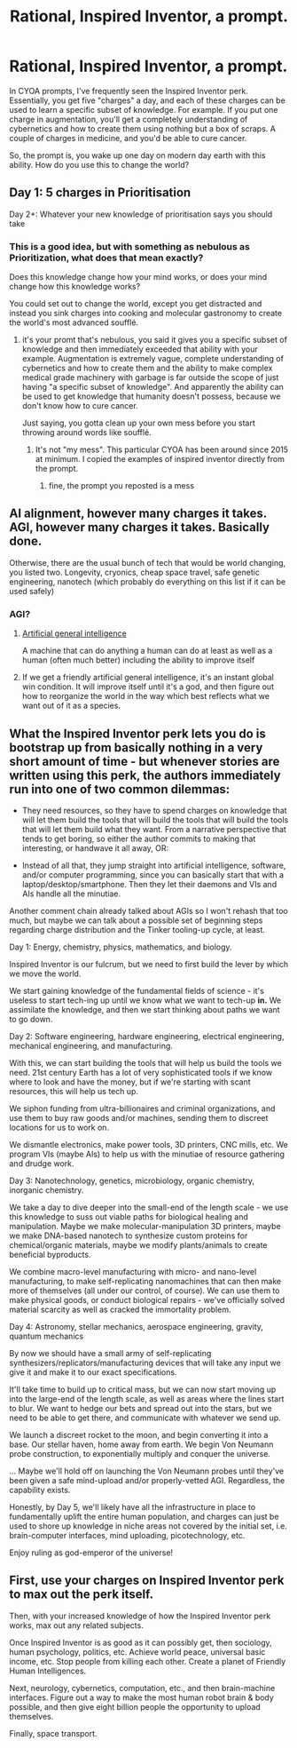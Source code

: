 #+TITLE: Rational, Inspired Inventor, a prompt.

* Rational, Inspired Inventor, a prompt.
:PROPERTIES:
:Author: jldew
:Score: 4
:DateUnix: 1614813684.0
:DateShort: 2021-Mar-04
:END:
In CYOA prompts, I've frequently seen the Inspired Inventor perk. Essentially, you get five "charges" a day, and each of these charges can be used to learn a specific subset of knowledge. For example. If you put one charge in augmentation, you'll get a completely understanding of cybernetics and how to create them using nothing but a box of scraps. A couple of charges in medicine, and you'd be able to cure cancer.

So, the prompt is, you wake up one day on modern day earth with this ability. How do you use this to change the world?


** Day 1: 5 charges in Prioritisation

Day 2+: Whatever your new knowledge of prioritisation says you should take
:PROPERTIES:
:Author: Radioterrill
:Score: 7
:DateUnix: 1614874542.0
:DateShort: 2021-Mar-04
:END:

*** This is a good idea, but with something as nebulous as Prioritization, what does that mean exactly?

Does this knowledge change how your mind works, or does your mind change how this knowledge works?

You could set out to change the world, except you get distracted and instead you sink charges into cooking and molecular gastronomy to create the world's most advanced soufflé.
:PROPERTIES:
:Author: jldew
:Score: 2
:DateUnix: 1614880836.0
:DateShort: 2021-Mar-04
:END:

**** it's your promt that's nebulous, you said it gives you a specific subset of knowledge and then immediately exceeded that ability with your example. Augmentation is extremely vague, complete understanding of cybernetics and how to create them and the ability to make complex medical grade machinery with garbage is far outside the scope of just having "a specific subset of knowledge". And apparently the ability can be used to get knowledge that humanity doesn't possess, because we don't know how to cure cancer.

Just saying, you gotta clean up your own mess before you start throwing around words like soufflé.
:PROPERTIES:
:Author: just-_-
:Score: 1
:DateUnix: 1615773745.0
:DateShort: 2021-Mar-15
:END:

***** It's not "my mess". This particular CYOA has been around since 2015 at minimum. I copied the examples of inspired inventor directly from the prompt.
:PROPERTIES:
:Author: jldew
:Score: 1
:DateUnix: 1615787570.0
:DateShort: 2021-Mar-15
:END:

****** fine, the prompt you reposted is a mess
:PROPERTIES:
:Author: just-_-
:Score: 1
:DateUnix: 1615793924.0
:DateShort: 2021-Mar-15
:END:


** AI alignment, however many charges it takes. AGI, however many charges it takes. Basically done.

Otherwise, there are the usual bunch of tech that would be world changing, you listed two. Longevity, cryonics, cheap space travel, safe genetic engineering, nanotech (which probably do everything on this list if it can be used safely)
:PROPERTIES:
:Author: GullibleCynic
:Score: 12
:DateUnix: 1614814262.0
:DateShort: 2021-Mar-04
:END:

*** AGI?
:PROPERTIES:
:Author: jldew
:Score: 1
:DateUnix: 1614814294.0
:DateShort: 2021-Mar-04
:END:

**** [[https://en.wikipedia.org/wiki/Artificial_general_intelligence][Artificial general intelligence]]

A machine that can do anything a human can do at least as well as a human (often much better) including the ability to improve itself
:PROPERTIES:
:Author: GullibleCynic
:Score: 6
:DateUnix: 1614814872.0
:DateShort: 2021-Mar-04
:END:


**** If we get a friendly artificial general intelligence, it's an instant global win condition. It will improve itself until it's a god, and then figure out how to reorganize the world in the way which best reflects what we want out of it as a species.
:PROPERTIES:
:Author: Frommerman
:Score: 7
:DateUnix: 1614819872.0
:DateShort: 2021-Mar-04
:END:


** What the Inspired Inventor perk lets you do is bootstrap up from basically nothing in a very short amount of time - but whenever stories are written using this perk, the authors immediately run into one of two common dilemmas:

- They need resources, so they have to spend charges on knowledge that will let them build the tools that will build the tools that will build the tools that will let them build what they want. From a narrative perspective that tends to get boring, so either the author commits to making that interesting, or handwave it all away, OR:

- Instead of all that, they jump straight into artificial intelligence, software, and/or computer programming, since you can basically start that with a laptop/desktop/smartphone. Then they let their daemons and VIs and AIs handle all the minutiae.

Another comment chain already talked about AGIs so I won't rehash that too much, but maybe we can talk about a possible set of beginning steps regarding charge distribution and the Tinker tooling-up cycle, at least.

Day 1: Energy, chemistry, physics, mathematics, and biology.

Inspired Inventor is our fulcrum, but we need to first build the lever by which we move the world.

We start gaining knowledge of the fundamental fields of science - it's useless to start tech-ing up until we know what we want to tech-up *in.* We assimilate the knowledge, and then we start thinking about paths we want to go down.

Day 2: Software engineering, hardware engineering, electrical engineering, mechanical engineering, and manufacturing.

With this, we can start building the tools that will help us build the tools we need. 21st century Earth has a lot of very sophisticated tools if we know where to look and have the money, but if we're starting with scant resources, this will help us tech up.

We siphon funding from ultra-billionaires and criminal organizations, and use them to buy raw goods and/or machines, sending them to discreet locations for us to work on.

We dismantle electronics, make power tools, 3D printers, CNC mills, etc. We program VIs (maybe AIs) to help us with the minutiae of resource gathering and drudge work.

Day 3: Nanotechnology, genetics, microbiology, organic chemistry, inorganic chemistry.

We take a day to dive deeper into the small-end of the length scale - we use this knowledge to suss out viable paths for biological healing and manipulation. Maybe we make molecular-manipulation 3D printers, maybe we make DNA-based nanotech to synthesize custom proteins for chemical/organic materials, maybe we modify plants/animals to create beneficial byproducts.

We combine macro-level manufacturing with micro- and nano-level manufacturing, to make self-replicating nanomachines that can then make more of themselves (all under our control, of course). We can use them to make physical goods, or conduct biological repairs - we've officially solved material scarcity as well as cracked the immortality problem.

Day 4: Astronomy, stellar mechanics, aerospace engineering, gravity, quantum mechanics

By now we should have a small army of self-replicating synthesizers/replicators/manufacturing devices that will take any input we give it and make it to our exact specifications.

It'll take time to build up to critical mass, but we can now start moving up into the large-end of the length scale, as well as areas where the lines start to blur. We want to hedge our bets and spread out into the stars, but we need to be able to get there, and communicate with whatever we send up.

We launch a discreet rocket to the moon, and begin converting it into a base. Our stellar haven, home away from earth. We begin Von Neumann probe construction, to exponentially multiply and conquer the universe.

... Maybe we'll hold off on launching the Von Neumann probes until they've been given a safe mind-upload and/or properly-vetted AGI. Regardless, the capability exists.

Honestly, by Day 5, we'll likely have all the infrastructure in place to fundamentally uplift the entire human population, and charges can just be used to shore up knowledge in niche areas not covered by the initial set, i.e. brain-computer interfaces, mind uploading, picotechnology, etc.

Enjoy ruling as god-emperor of the universe!
:PROPERTIES:
:Author: opalicfire
:Score: 7
:DateUnix: 1614850433.0
:DateShort: 2021-Mar-04
:END:


** First, use your charges on Inspired Inventor perk to max out the perk itself.

Then, with your increased knowledge of how the Inspired Inventor perk works, max out any related subjects.

Once Inspired Inventor is as good as it can possibly get, then sociology, human psychology, politics, etc. Achieve world peace, universal basic income, etc. Stop people from killing each other. Create a planet of Friendly Human Intelligences.

Next, neurology, cybernetics, computation, etc., and then brain-machine interfaces. Figure out a way to make the most human robot brain & body possible, and then give eight billion people the opportunity to upload themselves.

Finally, space transport.
:PROPERTIES:
:Author: Nimelennar
:Score: 1
:DateUnix: 1614906096.0
:DateShort: 2021-Mar-05
:END:
